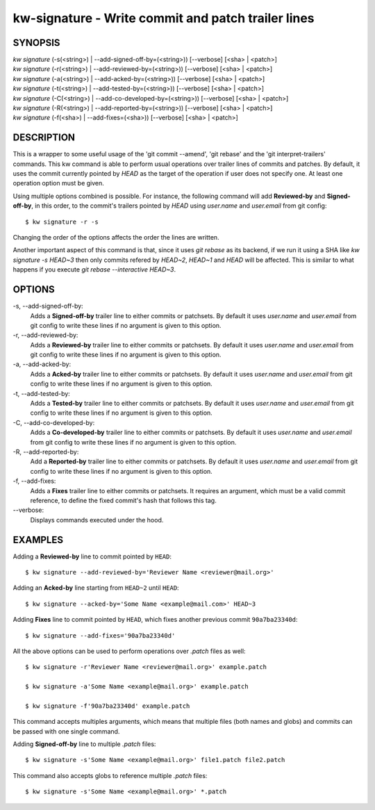 ===================================================
kw-signature - Write commit and patch trailer lines
===================================================

.. _signature-doc:

SYNOPSIS
========
| *kw* *signature* (-s(<string>) | \--add-signed-off-by=(<string>)) [\--verbose] [<sha> | <patch>]
| *kw* *signature* (-r(<string>) | \--add-reviewed-by=(<string>)) [\--verbose] [<sha> | <patch>]
| *kw* *signature* (-a(<string>) | \--add-acked-by=(<string>)) [\--verbose] [<sha> | <patch>]
| *kw* *signature* (-t(<string>) | \--add-tested-by=(<string>)) [\--verbose] [<sha> | <patch>]
| *kw* *signature* (-C(<string>) | \--add-co-developed-by=(<string>)) [\--verbose] [<sha> | <patch>]
| *kw* *signature* (-R(<string>) | \--add-reported-by=(<string>)) [\--verbose] [<sha> | <patch>]
| *kw* *signature* (-f(<sha>) | \--add-fixes=(<sha>)) [\--verbose] [<sha> | <patch>]

DESCRIPTION
===========
This is a wrapper to some useful usage of the 'git commit --amend',
'git rebase' and the 'git interpret-trailers' commands. This kw command
is able to perform usual operations over trailer lines of commits and patches.
By default, it uses the commit currently pointed by `HEAD` as the target
of the operation if user does not specify one. At least one operation option
must be given.

Using multiple options combined is possible. For instance, the following
command will add **Reviewed-by** and **Signed-off-by**, in this order,
to the commit's trailers pointed by `HEAD` using `user.name` and
`user.email` from git config::

  $ kw signature -r -s

Changing the order of the options affects the order the lines are written.

Another important aspect of this command is that, since it uses `git rebase` as
its backend, if we run it using a SHA like `kw signature -s HEAD~3` then
only commits refered by `HEAD~2`, `HEAD~1` and `HEAD` will be affected. This is
similar to what happens if you execute `git rebase --interactive HEAD~3`.

OPTIONS
=======
-s, \--add-signed-off-by:
  Adds a **Signed-off-by** trailer line to either commits or patchsets.
  By default it uses `user.name` and `user.email` from git config to
  write these lines if no argument is given to this option.
  
-r, \--add-reviewed-by:
  Adds a **Reviewed-by** trailer line to either commits or patchsets.
  By default it uses `user.name` and `user.email` from git config to
  write these lines if no argument is given to this option.

-a, \--add-acked-by:
  Adds a **Acked-by** trailer line to either commits or patchsets.
  By default it uses `user.name` and `user.email` from git config to
  write these lines if no argument is given to this option.

-t, \--add-tested-by:
  Adds a **Tested-by** trailer line to either commits or patchsets.
  By default it uses `user.name` and `user.email` from git config to
  write these lines if no argument is given to this option.

-C, \--add-co-developed-by:
  Adds a **Co-developed-by** trailer line to either commits or patchsets.
  By default it uses `user.name` and `user.email` from git config to
  write these lines if no argument is given to this option.

-R, \--add-reported-by:
  Add a **Reported-by** trailer line to either commits or patchsets.
  By default it uses `user.name` and `user.email` from git config to
  write these lines if no argument is given to this option.

-f, \--add-fixes:
  Adds a **Fixes** trailer line to either commits or patchsets.
  It requires an argument, which must be a valid commit reference, to
  define the fixed commit's hash that follows this tag.

\--verbose:
  Displays commands executed under the hood.

EXAMPLES
========
Adding a **Reviewed-by** line to commit pointed by ``HEAD``::

  $ kw signature --add-reviewed-by='Reviewer Name <reviewer@mail.org>'

Adding an **Acked-by** line starting from ``HEAD~2`` until ``HEAD``::

  $ kw signature --acked-by='Some Name <example@mail.com>' HEAD~3

Adding **Fixes** line to commit pointed by ``HEAD``, which fixes another
previous commit ``90a7ba23340d``::

  $ kw signature --add-fixes='90a7ba23340d'

All the above options can be used to perform operations over `.patch` files as well::

  $ kw signature -r'Reviewer Name <reviewer@mail.org>' example.patch

  $ kw signature -a'Some Name <example@mail.org>' example.patch

  $ kw signature -f'90a7ba23340d' example.patch

This command accepts multiples arguments, which means that multiple files
(both names and globs) and commits can be passed with one single command.

Adding **Signed-off-by** line to multiple `.patch` files::

  $ kw signature -s'Some Name <example@mail.org>' file1.patch file2.patch

This command also accepts globs to reference multiple `.patch` files::

  $ kw signature -s'Some Name <example@mail.org>' *.patch
